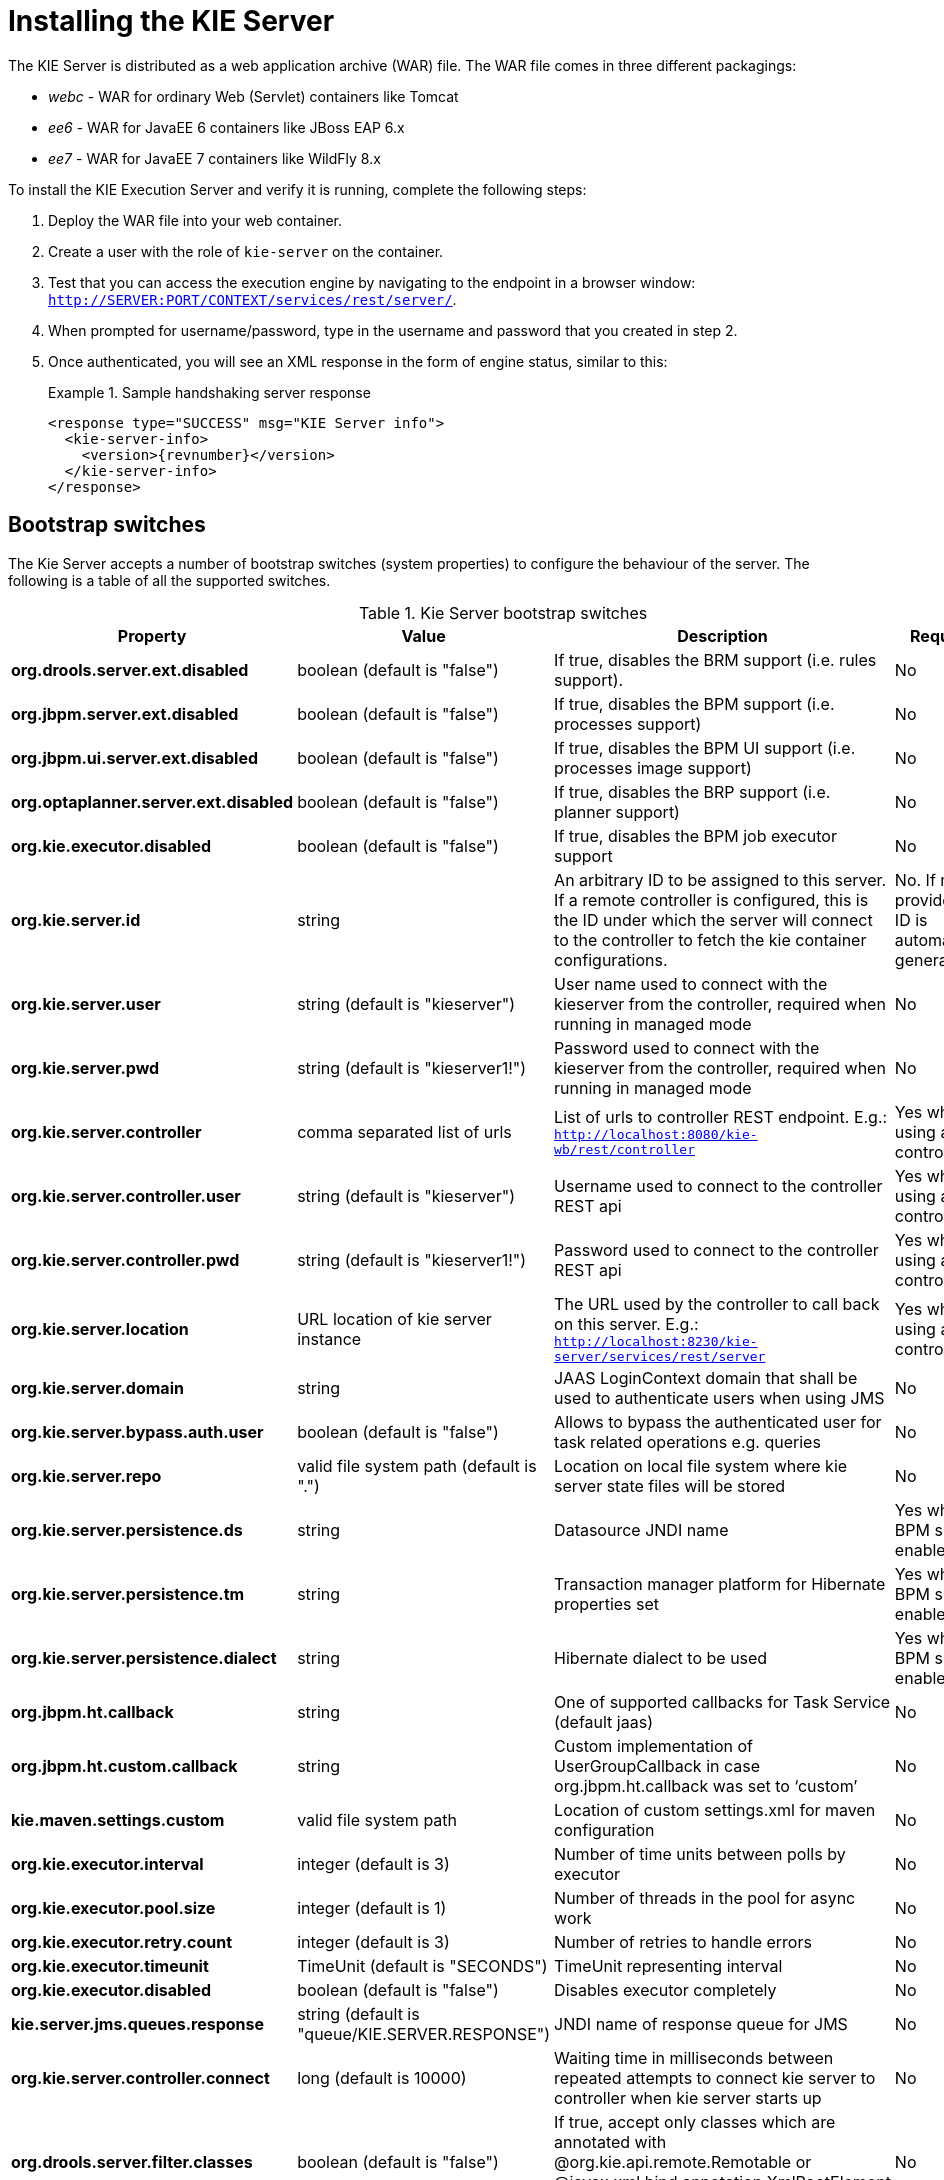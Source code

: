 
= Installing the KIE Server


The KIE Server is distributed as a web application archive (WAR) file.
The WAR file comes in three different packagings: 

* _webc_ - WAR for ordinary Web (Servlet) containers like Tomcat
* _ee6_ - WAR for JavaEE 6 containers like JBoss EAP 6.x
* _ee7_ - WAR for JavaEE 7 containers like WildFly 8.x

To install the KIE Execution Server and verify it is running, complete the following steps:



. Deploy the WAR file into your web container.
. Create a user with the role of `kie-server` on the container.
. Test that you can access the execution engine by navigating to the endpoint in a browser window: ``http://SERVER:PORT/CONTEXT/services/rest/server/``.
. When prompted for username/password, type in the username and password that you created in step 2.
. Once authenticated, you will see an XML response in the form of engine status, similar to this:
+

.Sample handshaking server response
====
[source,xml,subs="verbatim,attributes"]
----
<response type="SUCCESS" msg="KIE Server info">
  <kie-server-info>  
    <version>{revnumber}</version>
  </kie-server-info>
</response>
----
====


== Bootstrap switches


The Kie Server accepts a number of bootstrap switches (system properties) to configure the behaviour of the server.
The following is a table of all the supported switches.



.Kie Server bootstrap switches
[cols="1,1,1,1", frame="all", options="header"]
|===
| Property
| Value
| Description
| Required

|**org.drools.server.ext.disabled**
|boolean (default is "false")
|If true, disables the BRM support (i.e. rules support).
|No

|**org.jbpm.server.ext.disabled**
|boolean (default is "false")
|If true, disables the BPM support (i.e. processes support)
|No

|**org.jbpm.ui.server.ext.disabled**
|boolean (default is "false")
|If true, disables the BPM UI support (i.e. processes image support)
|No

|**org.optaplanner.server.ext.disabled**
|boolean (default is "false")
|If true, disables the BRP support (i.e. planner support)
|No

|**org.kie.executor.disabled**
|boolean (default is "false")
|If true, disables the BPM job executor support
|No

|**org.kie.server.id**
|string
|An arbitrary ID to be assigned to this server. If a remote controller is
                configured, this is the ID under which the server will connect to the controller to
                fetch the kie container configurations.
|No. If not provided, an ID is automatically generated.

|**org.kie.server.user**
|string (default is "kieserver")
|User name used to connect with the kieserver from the controller, required when
                running in managed mode
|No

|**org.kie.server.pwd**
|string (default is "kieserver1!")
|Password used to connect with the kieserver from the controller, required when
                running in managed mode
|No

|**org.kie.server.controller**
|comma separated list of urls
|List of urls to controller REST endpoint. E.g.:
                  `http://localhost:8080/kie-wb/rest/controller`
|Yes when using a controller

|**org.kie.server.controller.user**
|string (default is "kieserver")
|Username used to connect to the controller REST api
|Yes when using a controller

|**org.kie.server.controller.pwd**
|string (default is "kieserver1!")
|Password used to connect to the controller REST api
|Yes when using a controller

|**org.kie.server.location**
|URL location of kie server instance
|The URL used by the controller to call back on this server. E.g.:
                  `http://localhost:8230/kie-server/services/rest/server`
|Yes when using a controller

|**org.kie.server.domain**
|string
|JAAS LoginContext domain that shall be used to authenticate users when using
                JMS
|No

|**org.kie.server.bypass.auth.user**
|boolean (default is "false")
|Allows to bypass the authenticated user for task related operations e.g.
                queries
|No

|**org.kie.server.repo**
|valid file system path (default is ".")
|Location on local file system where kie server state files will be
                stored
|No

|**org.kie.server.persistence.ds**
|string
|Datasource JNDI name
|Yes when BPM support enabled

|**org.kie.server.persistence.tm**
|string
|Transaction manager platform for Hibernate properties set
|Yes when BPM support enabled

|**org.kie.server.persistence.dialect**
|string
|Hibernate dialect to be used
|Yes when BPM support enabled

|**org.jbpm.ht.callback**
|string
|One of supported callbacks for Task Service (default jaas)
|No

|**org.jbpm.ht.custom.callback**
|string
|Custom implementation of UserGroupCallback in case org.jbpm.ht.callback was set
                to '`custom`'
|No

|**kie.maven.settings.custom**
|valid file system path 
|Location of custom settings.xml for maven configuration
|No

|**org.kie.executor.interval**
|integer (default is 3)
|Number of time units between polls by executor
|No

|**org.kie.executor.pool.size**
|integer (default is 1)
|Number of threads in the pool for async work
|No

|**org.kie.executor.retry.count**
|integer (default is 3)
|Number of retries to handle errors
|No

|**org.kie.executor.timeunit**
|TimeUnit (default is "SECONDS")
|TimeUnit representing interval
|No

|**org.kie.executor.disabled**
|boolean (default is "false")
|Disables executor completely
|No

|**kie.server.jms.queues.response**
|string (default is "queue/KIE.SERVER.RESPONSE")
|JNDI name of response queue for JMS
|No

|**org.kie.server.controller.connect**
|long (default is 10000)
|Waiting time in milliseconds between repeated attempts to connect kie server to
                controller when kie server starts up
|No

|**org.drools.server.filter.classes**
|boolean (default is "false")
|If true, accept only classes which are annotated with @org.kie.api.remote.Remotable
                or @javax.xml.bind.annotation.XmlRootElement as extra JAXB classes
|No

|
|
|
|
|===

[IMPORTANT]
====
If you are running both KIE Server and KIE Workbench you must configure KIE Server to use a different Data Source to KIE Workbench using the  *org.kie.server.persistence.ds* property.
KIE Workbench uses a jBPM Executor Service that can conflict with  KIE Server if they share the same Data Source.
====

== Installation details for different containers

=== Tomcat 7.x/8.x



. Download and unzip the Tomcat distribution. Let's call the root of the distribution ``TOMCAT_HOME``. This directory is named after the Tomcat version, so for example ``apache-tomcat-7.0.55``.
. Download _kie-server- -webc.war_ and place it into ``TOMCAT_HOME/webapps``.
. Configure user(s) and role(s). Make sure that file `TOMCAT_HOME/conf/tomcat-users.xml` contains the following username and role definition. You can of course choose different username and password, just make sure that the user has role ``kie-server``: 
+

.Username and role definition for Tomcat
====
[source,xml]
----
<role rolename="kie-server"/>
<user username="serveruser" password="my.s3cr3t.pass" roles="kie-server"/>
----
====
. Start the server by running ``TOMCAT_HOME/bin/startup.[sh|bat]``. You can check out the Tomcat logs in `TOMCAT_HOME/logs` to see if the application deployed successfully. Please read the table above for the bootstrap switches that can be used to properly configure the instance. For instance:
+
[source]
----
./startup.sh -Dorg.kie.server.id=first-kie-server 
             -Dorg.kie.server.location=http://localhost:8080/kie-server/services/rest/server
----
. Verify the server is running. Go to `http://SERVER:PORT/CONTEXT/services/rest/server/` and type the specified username and password. You should see simple XML message with basic information about the server.


[IMPORTANT]
====
You can not leverage the JMS interface when running on Tomcat, or any other Web
container. The Web container version of the WAR contains only the REST interface.
====

=== WildFly 8.x



. Download and unzip the WildFly distribution. Let's call the root of the distribution ``WILDFLY_HOME``. This directory is named after the WildFly version, so for example ``wildfly-8.2.0.Final``. 
. Download _kie-server- -ee7.war_ and place it into ``WILDFLY_HOME/standalone/deployments``. 
. Configure user(s) and role(s). Execute the following command `` WILDFLY_HOME/bin/add-user.[sh|bat] -a -u 'kieserver' -p 'kieserver1!' -ro 'kie-server'``. You can of course choose different username and password, just make sure that the user has role ``kie-server``. 
. Start the server by running ``WILDFLY_HOME/bin/standalone.[sh|bat] -c standalone-full.xml <bootstrap_switches>``. You can check out the standard output or WildFly logs in `WILDFLY_HOME/standalone/logs` to see if the application deployed successfully. Please read the table above for the bootstrap switches that can be used to properly configure the instance. For instance:
+
[source]
----
./standalone.sh  --server-config=standalone-full.xml 
                 -Djboss.socket.binding.port-offset=150
                 -Dorg.kie.server.id=first-kie-server 
                 -Dorg.kie.server.location=http://localhost:8230/kie-server/services/rest/server
----
. Verify the server is running. Go to `http://SERVER:PORT/CONTEXT/services/rest/server/` and type the specified username and password. You should see simple XML message with basic information about the server. 
+
image::shared/KieServer/kie-server-info.png[]

